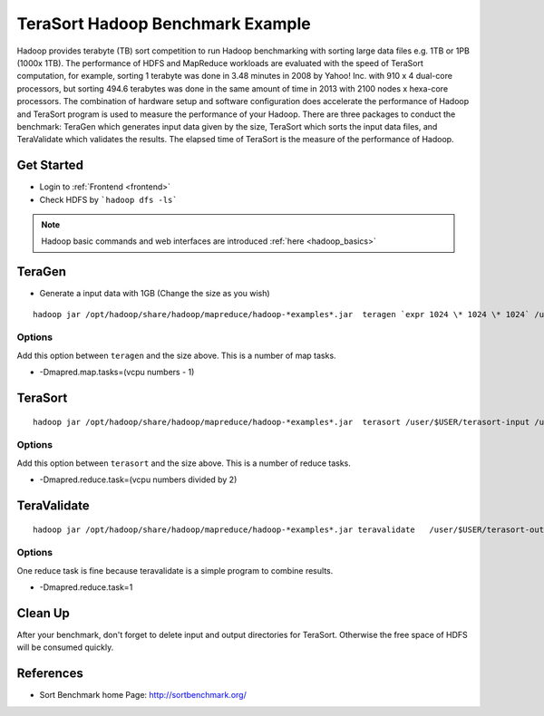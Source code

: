 .. _terasort:

TeraSort Hadoop Benchmark Example
===============================================================================

Hadoop provides terabyte (TB) sort competition to run Hadoop benchmarking with
sorting large data files e.g. 1TB or 1PB (1000x 1TB). The performance of HDFS
and MapReduce workloads are evaluated with the speed of TeraSort computation,
for example, sorting 1 terabyte was done in 3.48 minutes in 2008 by Yahoo! Inc.
with 910 x 4 dual-core processors, but sorting 494.6 terabytes was done in the
same amount of time in 2013 with 2100 nodes x hexa-core processors. The
combination of hardware setup and software configuration does accelerate the
performance of Hadoop and TeraSort program is used to measure the performance
of your Hadoop.  There are three packages to conduct the benchmark: TeraGen
which generates input data given by the size, TeraSort which sorts the
input data files, and TeraValidate which validates the results. The elapsed
time of TeraSort is the measure of the performance of Hadoop.

Get Started
-------------------------------------------------------------------------------

* Login to :ref:`Frontend <frontend>`
* Check HDFS by ```hadoop dfs -ls```

.. note:: Hadoop basic commands and web interfaces are introduced :ref:`here <hadoop_basics>`

TeraGen
-------------------------------------------------------------------------------

* Generate a input data with 1GB (Change the size as you wish)

::

   hadoop jar /opt/hadoop/share/hadoop/mapreduce/hadoop-*examples*.jar  teragen `expr 1024 \* 1024 \* 1024` /user/$USER/terasort-input

Options
^^^^^^^^^

Add this option between ``teragen`` and the size above. This is a number of map
tasks.

* -Dmapred.map.tasks=(vcpu numbers - 1)


TeraSort
-------------------------------------------------------------------------------

::

   hadoop jar /opt/hadoop/share/hadoop/mapreduce/hadoop-*examples*.jar  terasort /user/$USER/terasort-input /user/$USER/terasort-output

Options
^^^^^^^

Add this option between ``terasort`` and the size above. This is a number of
reduce tasks.

* -Dmapred.reduce.task=(vcpu numbers divided by 2)

TeraValidate
-------------------------------------------------------------------------------

::

   hadoop jar /opt/hadoop/share/hadoop/mapreduce/hadoop-*examples*.jar teravalidate   /user/$USER/terasort-output /user/$USER/terasort-report

Options
^^^^^^^^^

One reduce task is fine because teravalidate is a simple program to combine
results.

* -Dmapred.reduce.task=1


Clean Up
-------------------------------------------------------------------------------

After your benchmark, don't forget to delete input and output directories for
TeraSort. Otherwise the free space of HDFS will be consumed quickly.


References
-------------------------------------------------------------------------------

* Sort Benchmark home Page: http://sortbenchmark.org/
